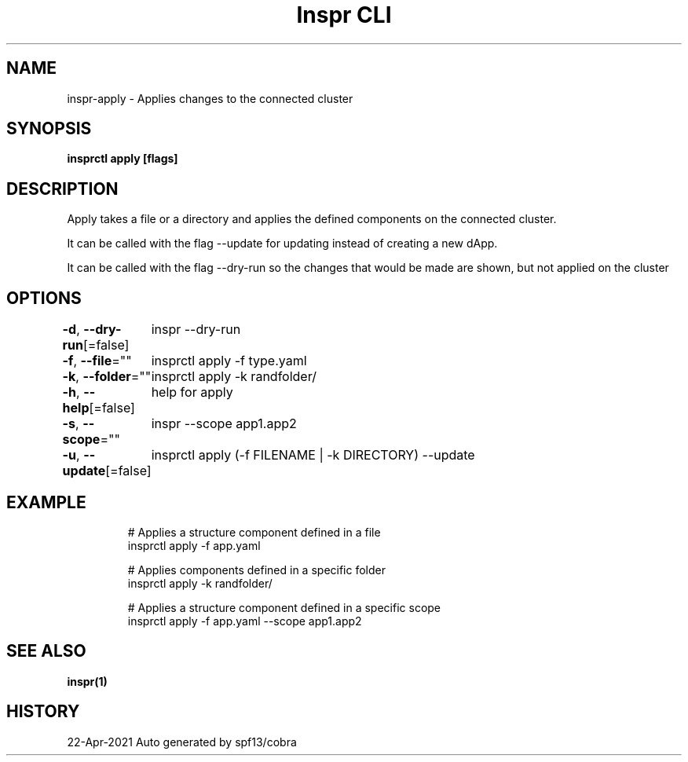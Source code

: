 .nh
.TH "Inspr CLI" "1" "Apr 2021" "Auto generated by spf13/cobra" ""

.SH NAME
.PP
inspr\-apply \- Applies changes to the connected cluster


.SH SYNOPSIS
.PP
\fBinsprctl apply [flags]\fP


.SH DESCRIPTION
.PP
Apply takes a file or a directory and applies the defined components on the connected cluster.

.PP
It can be called with the flag \-\-update for updating instead of creating a new dApp.

.PP
It can be called with the flag \-\-dry\-run so the changes that would be made are shown, but not applied on the cluster


.SH OPTIONS
.PP
\fB\-d\fP, \fB\-\-dry\-run\fP[=false]
	inspr  \-\-dry\-run

.PP
\fB\-f\fP, \fB\-\-file\fP=""
	insprctl apply \-f type.yaml

.PP
\fB\-k\fP, \fB\-\-folder\fP=""
	insprctl apply \-k randfolder/

.PP
\fB\-h\fP, \fB\-\-help\fP[=false]
	help for apply

.PP
\fB\-s\fP, \fB\-\-scope\fP=""
	inspr  \-\-scope app1.app2

.PP
\fB\-u\fP, \fB\-\-update\fP[=false]
	insprctl apply (\-f FILENAME | \-k DIRECTORY) \-\-update


.SH EXAMPLE
.PP
.RS

.nf
  # Applies a structure component defined in a file
 insprctl apply \-f app.yaml

  # Applies components defined in a specific folder
 insprctl apply \-k randfolder/

  # Applies a structure component defined in a specific scope
 insprctl apply \-f app.yaml \-\-scope app1.app2


.fi
.RE


.SH SEE ALSO
.PP
\fBinspr(1)\fP


.SH HISTORY
.PP
22\-Apr\-2021 Auto generated by spf13/cobra
